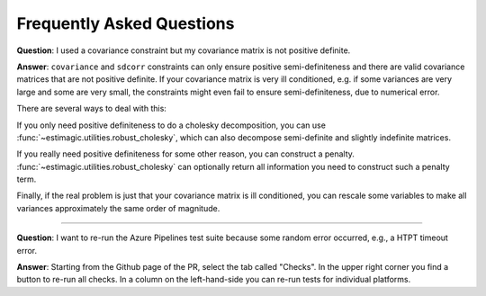Frequently Asked Questions
==========================


**Question**: I used a covariance constraint but my covariance matrix is not
positive definite.

**Answer**: ``covariance`` and ``sdcorr`` constraints can only ensure positive
semi-definiteness and there are valid covariance matrices that are not
positive definite. If your covariance matrix is very ill conditioned, e.g.
if some variances are very large and some are very small, the constraints
might even fail to ensure semi-definiteness, due to numerical error.

There are several ways to deal with this:

If you only need positive definiteness to do a cholesky decomposition, you
can use :func:`~estimagic.utilities.robust_cholesky`, which can also
decompose semi-definite and slightly indefinite matrices.

If you really need positive definiteness for some other reason, you can
construct a penalty. :func:`~estimagic.utilities.robust_cholesky`
can optionally return all information you need to construct such a penalty term.

Finally, if the real problem is just that your covariance matrix is ill
conditioned, you can rescale some variables to make all variances approximately
the same order of magnitude.

-------------------------------------------------------------------------------

**Question**: I want to re-run the Azure Pipelines test suite because some random error
occurred, e.g., a HTPT timeout error.

**Answer**: Starting from the Github page of the PR, select the tab called "Checks". In
the upper right corner you find a button to re-run all checks. In a column on the
left-hand-side you can re-run tests for individual platforms.
